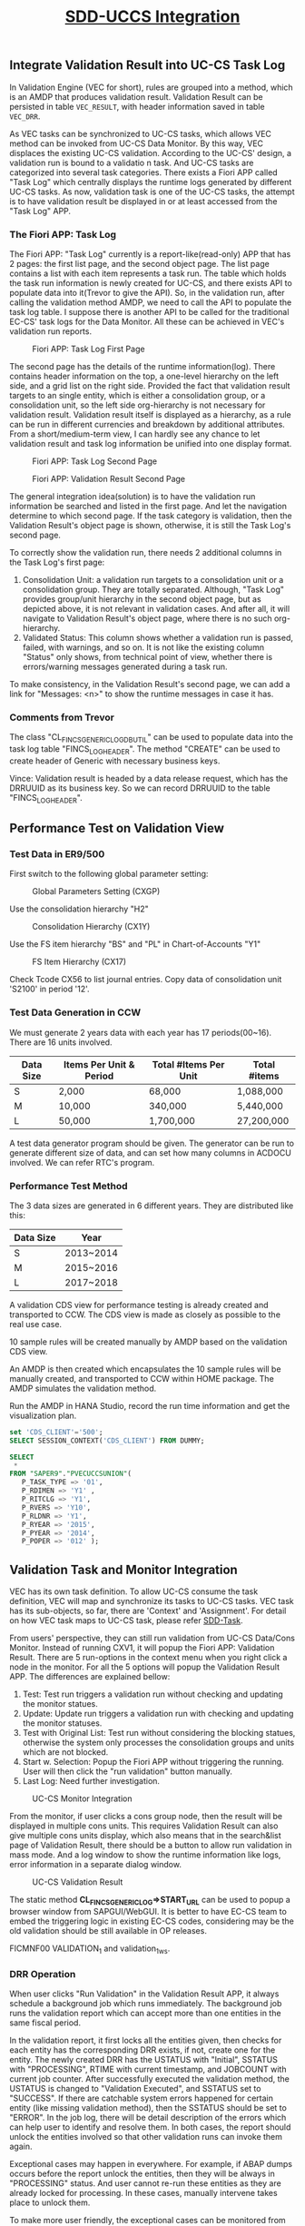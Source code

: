 #+PAGEID: 1943200300
#+VERSION: 18
#+STARTUP: align
#+OPTIONS: toc:1
#+TITLE: [[https://wiki.wdf.sap.corp/wiki/pages/viewpage.action?pageId=1943200300][SDD-UCCS Integration]]

** Integrate Validation Result into UC-CS Task Log
In Validation Engine (VEC for short), rules are grouped into a method, which is an AMDP that produces validation result. Validation Result can be persisted in table ~VEC_RESULT~, with header information saved in table ~VEC_DRR~. 

As VEC tasks can be synchronized to UC-CS tasks, which allows VEC method can be invoked from UC-CS Data Monitor. By this way, VEC displaces the existing UC-CS validation. According to the UC-CS' design, a validation run is bound to a validatio
n task. And UC-CS tasks are categorized into several task categories. There exists a Fiori APP called "Task Log" which centrally displays the runtime logs generated by different UC-CS tasks. As now, validation task is one of the UC-CS tasks, the attempt is to have validation result be displayed in or at least accessed from the "Task Log" APP. 

*** The Fiori APP: Task Log

The Fiori APP: "Task Log" currently is a report-like(read-only) APP that has 2 pages: the first list page, and the second object page. The list page contains a list with each item represents a task run. The table which holds the task run information is newly created for UC-CS, and there exists API to populate data into it(Trevor to give the API). So, in the validation run, after calling the validation method AMDP, we need to call the API to populate the task log table. I suppose there is another API to be called for the traditional EC-CS' task logs for the Data Monitor. All these can be achieved in VEC's validation run reports. 

#+CAPTION: Fiori APP: Task Log First Page
[[../image/UCCSTaskLog.png]] 

The second page has the details of the runtime information(log). There contains header information on the top, a one-level hierarchy on the left side, and a grid list on the right side. Provided the fact that validation result targets to an single entity, which is either a consolidation group, or a consolidation unit, so the left side org-hierarchy is not necessary for validation result. Validation result itself is displayed as a hierarchy, as a rule can be run in different currencies and breakdown by additional attributes. From a short/medium-term view, I can hardly see any chance to let validation result and task log information be unified into one display format.    

#+CAPTION: Fiori APP: Task Log Second Page
[[../image/UCCSTaskLog2.png]] 

#+CAPTION: Fiori APP: Validation Result Second Page
[[../image/VEC_Result.png]] 

The general integration idea(solution) is to have the validation run information be searched and listed in the first page. And let the navigation determine to which second page. If the task category is validation, then the Validation Result's object page is shown, otherwise, it is still the Task Log's second page.  

To correctly show the validation run, there needs 2 additional columns in the Task Log's first page:
1. Consolidation Unit: a validation run targets to a consolidation unit or a consolidation group. They are totally separated. Although, "Task Log" provides group/unit hierarchy in the second object page, but as depicted above, it is not relevant in validation cases. And after all, it will navigate to Validation Result's object page, where there is no such org-hierarchy.
2. Validated Status: This column shows whether a validation run is passed, failed, with warnings, and so on. It is not like the existing column "Status" only shows, from technical point of view, whether there is errors/warning messages generated during a task run. 

To make consistency, in the Validation Result's second page, we can add a link for "Messages: <n>" to show the runtime messages in case it has. 

*** Comments from Trevor
The class "CL_FINCS_GENERIC_LOG_DB_UTIL" can be used to populate data into the task log table "FINCS_LOG_HEADER". The method "CREATE" can be used to create header of Generic with necessary business keys. 

Vince: Validation result is headed by a data release request, which has the DRRUUID as its business key. So we can record DRRUUID to the table "FINCS_LOG_HEADER". 

** Performance Test on Validation View

*** Test Data in ER9/500
First switch to the following global parameter setting:
#+CAPTION: Global Parameters Setting (CXGP)
[[../image/VEC_UCCS_TEST_ENV01.png]] 

Use the consolidation hierarchy "H2"
#+CAPTION: Consolidation Hierarchy (CX1Y)
[[../image/VEC_UCCS_TEST_ENV02.png]] 

Use the FS item hierarchy "BS" and "PL" in Chart-of-Accounts "Y1"
#+CAPTION: FS Item Hierarchy (CX17)
[[../image/VEC_UCCS_TEST_ENV03.png]] 

Check Tcode CX56 to list journal entries. Copy data of consolidation unit 'S2100' in period '12'. 

*** Test Data Generation in CCW
We must generate 2 years data with each year has 17 periods(00~16). There are 16 units involved.
| Data Size | Items Per Unit & Period | Total #Items Per Unit | Total #items |
|-----------+-------------------------+-----------------------+--------------|
| S         | 2,000                   | 68,000                | 1,088,000    |
| M         | 10,000                  | 340,000               | 5,440,000    |
| L         | 50,000                  | 1,700,000             | 27,200,000   |

A test data generator program should be given. The generator can be run to generate different size of data, and can set how many columns in ACDOCU involved. We can refer RTC's program.

*** Performance Test Method
The 3 data sizes are generated in 6 different years. They are distributed like this:
| Data Size | Year      |
|-----------+-----------|
| S         | 2013~2014 |
| M         | 2015~2016 |
| L         | 2017~2018 |

A validation CDS view for performance testing is already created and transported to CCW. The CDS view is made as closely as possible to the real use case. 

10 sample rules will be created manually by AMDP based on the validation CDS view. 

An AMDP is then created which encapsulates the 10 sample rules will be manually created, and transported to CCW within HOME package. The AMDP simulates the validation method. 

Run the AMDP in HANA Studio, record the run time information and get the visualization plan. 
#+BEGIN_SRC sql
set 'CDS_CLIENT'='500';
SELECT SESSION_CONTEXT('CDS_CLIENT') FROM DUMMY;

SELECT 
 *
FROM "SAPER9"."PVECUCCSUNION"( 
   P_TASK_TYPE => '01',
   P_RDIMEN => 'Y1' , 
   P_RITCLG => 'Y1', 
   P_RVERS => 'Y10', 
   P_RLDNR => 'Y1', 
   P_RYEAR => '2015', 
   P_PYEAR => '2014', 
   P_POPER => '012' );
#+END_SRC

** Validation Task and Monitor Integration
VEC has its own task definition. To allow UC-CS consume the task definition, VEC will map and synchronize its tasks to UC-CS tasks. VEC task has its sub-objects, so far, there are 'Context' and 'Assignment'. For detail on how VEC task maps to UC-CS task, please refer [[https://wiki.wdf.sap.corp/wiki/display/ERPFINDEV/SDD-Task][SDD-Task]].

From users' perspective, they can still run validation from UC-CS Data/Cons Monitor. Instead of running CXV1, it will popup the Fiori APP: Validation Result. There are 5 run-options in the context menu when you right click a node in the monitor. For all the 5 options will popup the Validation Result APP. The differences are explained bellow:
1. Test: Test run triggers a validation run without checking and updating the monitor statues.
2. Update: Update run triggers a validation run with checking and updating the monitor statuses.
3. Test with Original List: Test run without considering the blocking statues, otherwise the system only processes the consolidation groups and units which are not blocked.
4. Start w. Selection: Popup the Fiori APP without triggering the running. User will then click the "run validation" button manually.
5. Last Log: Need further investigation. 

#+CAPTION: UC-CS Monitor Integration
[[../image/VEC_UCCS_Moinitor.png]] 

From the monitor, if user clicks a cons group node, then the result will be displayed in multiple cons units. This requires Validation Result can also give multiple cons units display, which also means that in the search&list page of Validation Result, there should be a button to allow run validation in mass mode. And a log window to show the runtime information like logs, error information in a separate dialog window. 
#+CAPTION: UC-CS Validation Result
[[../image/VEC_UCCS_ValidationResult.png]] 

The static method *CL_FINCS_GENERIC_LOG=>START_URL* can be used to popup a browser window from SAPGUI/WebGUI. It is better to have EC-CS team to embed the triggering logic in existing EC-CS codes, considering may be the old validation should be still available in OP releases. 

FICMNF00 VALIDATION_1 and validation_1_ws.

*** DRR Operation
When user clicks "Run Validation" in the Validation Result APP, it always schedule a background job which runs immediately. The background job runs the validation report which can accept more than one entities in the same fiscal period. 

In the validation report, it first locks all the entities given, then checks for each entity has the corresponding DRR exists, if not, create one for the entity. The newly created DRR has the USTATUS with "Initial", SSTATUS with "PROCESSING", RTIME with current timestamp, and JOBCOUNT with current job counter. After successfully executed the validation method, the USTATUS is changed to "Validation Executed", and SSTATUS set to "SUCCESS". If there are catchable system errors happened for certain entity (like missing validation method), then the SSTATUS should be set to "ERROR". In the job log, there will be detail description of the errors which can help user to identify and resolve them. In both cases, the report should unlock the entities involved so that other validation runs can invoke them again. 

Exceptional cases may happen in everywhere. For example, if ABAP dumps occurs before the report unlock the entities, then they will be always in "PROCESSING" status. And user cannot re-run these entities as they are already locked for processing. In these cases, manually intervene takes place to unlock them. 

To make more user friendly, the exceptional cases can be monitored from frontend. When the synchronize background job is scheduled, the Validation Result APP pings the backend to get the latest statues. To avoid too much requests which may be censored by the central performance team, we can design an algorithm for the frequency of the ping request. In the first 6 seconds, we take the frequency of 2s. After that, the frequency increases exponentially, like 4s, 8s, 16s. Until the maximum frequency is 20s, besides reading the SSTATUS in DRR, we should also check the background job status. If it is canceled due to ABAP dumps, then set the DRR status to error, unlock them and stop the ping.      

** Tasks

*** Validation Task Maintenance APP                                     :VEC:                        
Validation Engine has its own task concept. A validation task is always associated with method assignments, and guides how validation will be executed. 

Refer https://wiki.wdf.sap.corp/wiki/display/ERPFINDEV/SDD-Task.

*** Prohibit the changes for the synced objects on UC-CS side           :UCCS:
The synced objects include: Period Category, Task, and Validation Method Assignments. To keep the consistency, these objects should only be maintained in the new Task application, and they should not be changed anymore on UC-CS side.

They synced Period Category and Task will be started with prefix '$'. In UC-CS side, a check should be added to forbid create these objects started with '$'.

Refer https://wiki.wdf.sap.corp/wiki/display/ERPFINDEV/SDD-Task.

*** Validation Result APP and Validation Run Report                      :VEC:
The Validation Result APP is to replace CXV1. A Validation Run Report is developed to encapsulate validation run logics which is then to be scheduled as an immediate background job.

#+CAPTION: Validation Result APP Search and List View
[[../image/VEC_ValidationResultAPP1.png]] 


#+CAPTION: Validation Result APP Detail View
[[../image/VEC_ValidationResultAPP2.png]] 

The Validation Run Report tries to simulate CXV1 as much as possible. However, there are still some features may be not available or necessary in the new validation solution. 

1. Option "Include Rollup CU" may not be necessary?
2. Option "Read rollup records" may not be necessary?
3. Option "Incl. Adj. to Univ. Doc." may not be necessary?
4. Option "Universal Documents" may not be necessary?
5. LC for standardized validaiton may not be necessary?
6. Currency options may not be necessary. 
7. Option "Log" may not be necessary, as Validation Engine always run with detail logs saved.
8. Additional Financial data valdiation is not available, as the data is not in ACDOCU. However, we can check if it is possible and necessary to deliver CDS views on additional financial data.
9. "Equivalency CUs" is not available.
10. What is "MCDX"?

Refer https://wiki.wdf.sap.corp/wiki/display/ERPFINDEV/SDD-Validation+Run+Report

*** ABAP API to popup the validation result APP          :VEC:
VEC should provide an API to be called by Data/Cons moniotr to popup the validation result APP. VEC needs the interface specification from UC-CS.

*** Embed the popup API into Data/Cons Moniotr                         :UCCS: 
UC-CS should embed the popup API in the correct places so that the monitors can open the Validaiton Result APP. 

** OP Migration
1. Check with Joachim to sync on how to switch between Cloud and OP with regarding on transportation.
